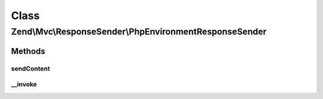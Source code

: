 .. Mvc/ResponseSender/PhpEnvironmentResponseSender.php generated using docpx on 01/30/13 03:02pm


Class
*****

Zend\\Mvc\\ResponseSender\\PhpEnvironmentResponseSender
=======================================================

Methods
-------

sendContent
+++++++++++

.. function:: sendContent()


    Send content

    :param SendResponseEvent: 

    :rtype: PhpEnvironmentResponseSender 



__invoke
++++++++

.. function:: __invoke()


    Send HTTP response

    :param SendResponseEvent: 

    :rtype: PhpEnvironmentResponseSender 



